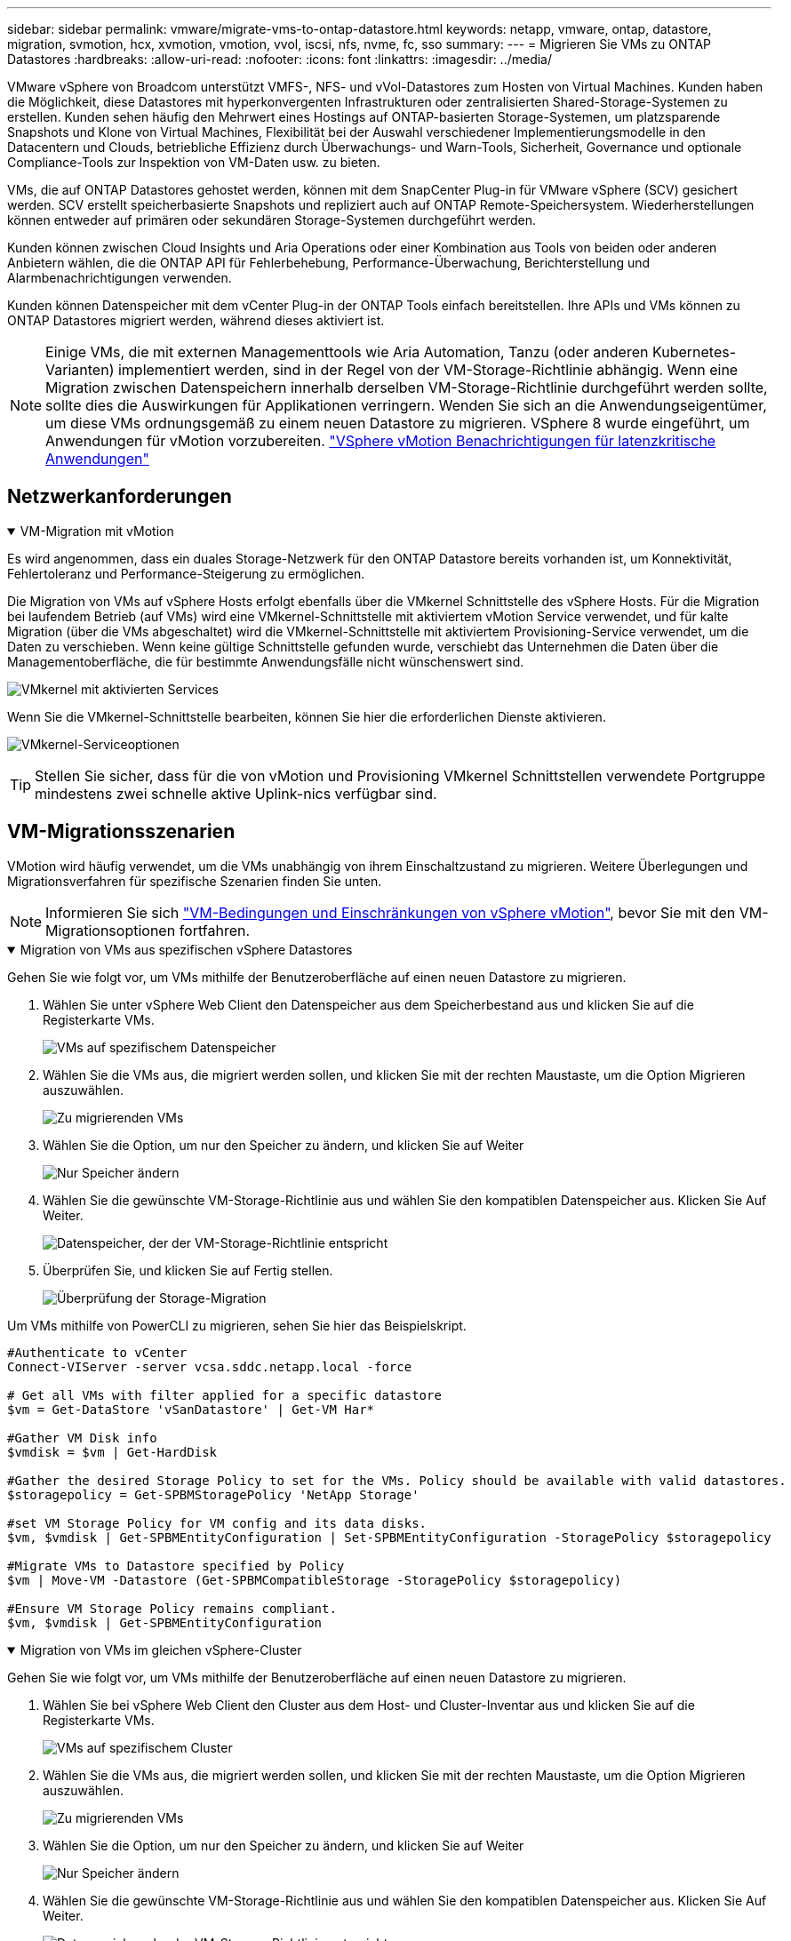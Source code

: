 ---
sidebar: sidebar 
permalink: vmware/migrate-vms-to-ontap-datastore.html 
keywords: netapp, vmware, ontap, datastore, migration, svmotion, hcx, xvmotion, vmotion, vvol, iscsi, nfs, nvme, fc, sso 
summary:  
---
= Migrieren Sie VMs zu ONTAP Datastores
:hardbreaks:
:allow-uri-read: 
:nofooter: 
:icons: font
:linkattrs: 
:imagesdir: ../media/


[role="lead"]
VMware vSphere von Broadcom unterstützt VMFS-, NFS- und vVol-Datastores zum Hosten von Virtual Machines. Kunden haben die Möglichkeit, diese Datastores mit hyperkonvergenten Infrastrukturen oder zentralisierten Shared-Storage-Systemen zu erstellen. Kunden sehen häufig den Mehrwert eines Hostings auf ONTAP-basierten Storage-Systemen, um platzsparende Snapshots und Klone von Virtual Machines, Flexibilität bei der Auswahl verschiedener Implementierungsmodelle in den Datacentern und Clouds, betriebliche Effizienz durch Überwachungs- und Warn-Tools, Sicherheit, Governance und optionale Compliance-Tools zur Inspektion von VM-Daten usw. zu bieten.

VMs, die auf ONTAP Datastores gehostet werden, können mit dem SnapCenter Plug-in für VMware vSphere (SCV) gesichert werden. SCV erstellt speicherbasierte Snapshots und repliziert auch auf ONTAP Remote-Speichersystem. Wiederherstellungen können entweder auf primären oder sekundären Storage-Systemen durchgeführt werden.

Kunden können zwischen Cloud Insights und Aria Operations oder einer Kombination aus Tools von beiden oder anderen Anbietern wählen, die die ONTAP API für Fehlerbehebung, Performance-Überwachung, Berichterstellung und Alarmbenachrichtigungen verwenden.

Kunden können Datenspeicher mit dem vCenter Plug-in der ONTAP Tools einfach bereitstellen. Ihre APIs und VMs können zu ONTAP Datastores migriert werden, während dieses aktiviert ist.


NOTE: Einige VMs, die mit externen Managementtools wie Aria Automation, Tanzu (oder anderen Kubernetes-Varianten) implementiert werden, sind in der Regel von der VM-Storage-Richtlinie abhängig. Wenn eine Migration zwischen Datenspeichern innerhalb derselben VM-Storage-Richtlinie durchgeführt werden sollte, sollte dies die Auswirkungen für Applikationen verringern. Wenden Sie sich an die Anwendungseigentümer, um diese VMs ordnungsgemäß zu einem neuen Datastore zu migrieren. VSphere 8 wurde eingeführt, um Anwendungen für vMotion vorzubereiten. https://techdocs.broadcom.com/us/en/vmware-cis/vsphere/vsphere/8-0/how-to-prepare-an-application-for-vsphere-vmotion.html#:~:text=vSphere%208.0%20introduces%20a%20notification,the%20necessary%20steps%20to%20prepare.["VSphere vMotion Benachrichtigungen für latenzkritische Anwendungen"]



== Netzwerkanforderungen

.VM-Migration mit vMotion
[%collapsible%open]
====
Es wird angenommen, dass ein duales Storage-Netzwerk für den ONTAP Datastore bereits vorhanden ist, um Konnektivität, Fehlertoleranz und Performance-Steigerung zu ermöglichen.

Die Migration von VMs auf vSphere Hosts erfolgt ebenfalls über die VMkernel Schnittstelle des vSphere Hosts. Für die Migration bei laufendem Betrieb (auf VMs) wird eine VMkernel-Schnittstelle mit aktiviertem vMotion Service verwendet, und für kalte Migration (über die VMs abgeschaltet) wird die VMkernel-Schnittstelle mit aktiviertem Provisioning-Service verwendet, um die Daten zu verschieben. Wenn keine gültige Schnittstelle gefunden wurde, verschiebt das Unternehmen die Daten über die Managementoberfläche, die für bestimmte Anwendungsfälle nicht wünschenswert sind.

image:migrate-vms-to-ontap-image02.png["VMkernel mit aktivierten Services"]

Wenn Sie die VMkernel-Schnittstelle bearbeiten, können Sie hier die erforderlichen Dienste aktivieren.

image:migrate-vms-to-ontap-image01.png["VMkernel-Serviceoptionen"]


TIP: Stellen Sie sicher, dass für die von vMotion und Provisioning VMkernel Schnittstellen verwendete Portgruppe mindestens zwei schnelle aktive Uplink-nics verfügbar sind.

====


== VM-Migrationsszenarien

VMotion wird häufig verwendet, um die VMs unabhängig von ihrem Einschaltzustand zu migrieren. Weitere Überlegungen und Migrationsverfahren für spezifische Szenarien finden Sie unten.


NOTE: Informieren Sie sich https://techdocs.broadcom.com/us/en/vmware-cis/vsphere/vsphere/8-0/vcenter-and-host-management-8-0/migrating-virtual-machines-host-management/migration-with-vmotion-host-management/virtual-machine-conditions-and-limitation-for-vmotion-host-management.html["VM-Bedingungen und Einschränkungen von vSphere vMotion"], bevor Sie mit den VM-Migrationsoptionen fortfahren.

.Migration von VMs aus spezifischen vSphere Datastores
[%collapsible%open]
====
Gehen Sie wie folgt vor, um VMs mithilfe der Benutzeroberfläche auf einen neuen Datastore zu migrieren.

. Wählen Sie unter vSphere Web Client den Datenspeicher aus dem Speicherbestand aus und klicken Sie auf die Registerkarte VMs.
+
image:migrate-vms-to-ontap-image03.png["VMs auf spezifischem Datenspeicher"]

. Wählen Sie die VMs aus, die migriert werden sollen, und klicken Sie mit der rechten Maustaste, um die Option Migrieren auszuwählen.
+
image:migrate-vms-to-ontap-image04.png["Zu migrierenden VMs"]

. Wählen Sie die Option, um nur den Speicher zu ändern, und klicken Sie auf Weiter
+
image:migrate-vms-to-ontap-image05.png["Nur Speicher ändern"]

. Wählen Sie die gewünschte VM-Storage-Richtlinie aus und wählen Sie den kompatiblen Datenspeicher aus. Klicken Sie Auf Weiter.
+
image:migrate-vms-to-ontap-image06.png["Datenspeicher, der der VM-Storage-Richtlinie entspricht"]

. Überprüfen Sie, und klicken Sie auf Fertig stellen.
+
image:migrate-vms-to-ontap-image07.png["Überprüfung der Storage-Migration"]



Um VMs mithilfe von PowerCLI zu migrieren, sehen Sie hier das Beispielskript.

[source, powershell]
----
#Authenticate to vCenter
Connect-VIServer -server vcsa.sddc.netapp.local -force

# Get all VMs with filter applied for a specific datastore
$vm = Get-DataStore 'vSanDatastore' | Get-VM Har*

#Gather VM Disk info
$vmdisk = $vm | Get-HardDisk

#Gather the desired Storage Policy to set for the VMs. Policy should be available with valid datastores.
$storagepolicy = Get-SPBMStoragePolicy 'NetApp Storage'

#set VM Storage Policy for VM config and its data disks.
$vm, $vmdisk | Get-SPBMEntityConfiguration | Set-SPBMEntityConfiguration -StoragePolicy $storagepolicy

#Migrate VMs to Datastore specified by Policy
$vm | Move-VM -Datastore (Get-SPBMCompatibleStorage -StoragePolicy $storagepolicy)

#Ensure VM Storage Policy remains compliant.
$vm, $vmdisk | Get-SPBMEntityConfiguration
----
====
.Migration von VMs im gleichen vSphere-Cluster
[%collapsible%open]
====
Gehen Sie wie folgt vor, um VMs mithilfe der Benutzeroberfläche auf einen neuen Datastore zu migrieren.

. Wählen Sie bei vSphere Web Client den Cluster aus dem Host- und Cluster-Inventar aus und klicken Sie auf die Registerkarte VMs.
+
image:migrate-vms-to-ontap-image08.png["VMs auf spezifischem Cluster"]

. Wählen Sie die VMs aus, die migriert werden sollen, und klicken Sie mit der rechten Maustaste, um die Option Migrieren auszuwählen.
+
image:migrate-vms-to-ontap-image04.png["Zu migrierenden VMs"]

. Wählen Sie die Option, um nur den Speicher zu ändern, und klicken Sie auf Weiter
+
image:migrate-vms-to-ontap-image05.png["Nur Speicher ändern"]

. Wählen Sie die gewünschte VM-Storage-Richtlinie aus und wählen Sie den kompatiblen Datenspeicher aus. Klicken Sie Auf Weiter.
+
image:migrate-vms-to-ontap-image06.png["Datenspeicher, der der VM-Storage-Richtlinie entspricht"]

. Überprüfen Sie, und klicken Sie auf Fertig stellen.
+
image:migrate-vms-to-ontap-image07.png["Überprüfung der Storage-Migration"]



Um VMs mithilfe von PowerCLI zu migrieren, sehen Sie hier das Beispielskript.

[source, powershell]
----
#Authenticate to vCenter
Connect-VIServer -server vcsa.sddc.netapp.local -force

# Get all VMs with filter applied for a specific cluster
$vm = Get-Cluster 'vcf-m01-cl01' | Get-VM Aria*

#Gather VM Disk info
$vmdisk = $vm | Get-HardDisk

#Gather the desired Storage Policy to set for the VMs. Policy should be available with valid datastores.
$storagepolicy = Get-SPBMStoragePolicy 'NetApp Storage'

#set VM Storage Policy for VM config and its data disks.
$vm, $vmdisk | Get-SPBMEntityConfiguration | Set-SPBMEntityConfiguration -StoragePolicy $storagepolicy

#Migrate VMs to Datastore specified by Policy
$vm | Move-VM -Datastore (Get-SPBMCompatibleStorage -StoragePolicy $storagepolicy)

#Ensure VM Storage Policy remains compliant.
$vm, $vmdisk | Get-SPBMEntityConfiguration
----

TIP: Wenn Datastore Cluster mit vollautomatisiertem Storage DRS (Dynamic Resource Scheduling) verwendet wird und beide (Quell- und Ziel-) Datastores vom gleichen Typ sind (VMFS/NFS/vVol), behalten Sie beide Datastores im gleichen Storage-Cluster und migrieren Sie VMs vom Quell-Datastore, indem Sie den Wartungsmodus auf der Quelle aktivieren. Die Erfahrung ähnelt der Handhabung von Rechner-Hosts für Wartungsarbeiten.

====
.Migration von VMs über mehrere vSphere-Cluster hinweg
[%collapsible%open]
====

NOTE: Beziehen Sie sich auf https://techdocs.broadcom.com/us/en/vmware-cis/vsphere/vsphere/8-0/vcenter-and-host-management-8-0/migrating-virtual-machines-host-management/cpu-compatibility-and-evc-host-management.html["CPU-Kompatibilität und vSphere Enhanced vMotion-Kompatibilität"] Quell- und Ziel-Hosts mit unterschiedlichen CPU-Familien oder -Modellen.

Gehen Sie wie folgt vor, um VMs mithilfe der Benutzeroberfläche auf einen neuen Datastore zu migrieren.

. Wählen Sie bei vSphere Web Client den Cluster aus dem Host- und Cluster-Inventar aus und klicken Sie auf die Registerkarte VMs.
+
image:migrate-vms-to-ontap-image08.png["VMs auf spezifischem Cluster"]

. Wählen Sie die VMs aus, die migriert werden sollen, und klicken Sie mit der rechten Maustaste, um die Option Migrieren auszuwählen.
+
image:migrate-vms-to-ontap-image04.png["Zu migrierenden VMs"]

. Wählen Sie die Option, um Compute-Ressource und Speicher zu ändern, und klicken Sie auf Weiter
+
image:migrate-vms-to-ontap-image09.png["Ändern Sie sowohl Compute- als auch Storage-Ressourcen"]

. Navigieren Sie zu dem zu migrierenden Cluster, und wählen Sie es aus.
+
image:migrate-vms-to-ontap-image12.png["Wählen Sie das Ziel-Cluster aus"]

. Wählen Sie die gewünschte VM-Storage-Richtlinie aus und wählen Sie den kompatiblen Datenspeicher aus. Klicken Sie Auf Weiter.
+
image:migrate-vms-to-ontap-image13.png["Datenspeicher, der der VM-Storage-Richtlinie entspricht"]

. Wählen Sie den VM-Ordner aus, um die Ziel-VMs zu platzieren.
+
image:migrate-vms-to-ontap-image14.png["Auswahl des Ziel-VM-Ordners"]

. Wählen Sie die Zielportgruppe aus.
+
image:migrate-vms-to-ontap-image15.png["Auswahl der Zielportgruppe"]

. Überprüfen Sie, und klicken Sie auf Fertig stellen.
+
image:migrate-vms-to-ontap-image07.png["Überprüfung der Storage-Migration"]



Um VMs mithilfe von PowerCLI zu migrieren, sehen Sie hier das Beispielskript.

[source, powershell]
----
#Authenticate to vCenter
Connect-VIServer -server vcsa.sddc.netapp.local -force

# Get all VMs with filter applied for a specific cluster
$vm = Get-Cluster 'vcf-m01-cl01' | Get-VM Aria*

#Gather VM Disk info
$vmdisk = $vm | Get-HardDisk

#Gather the desired Storage Policy to set for the VMs. Policy should be available with valid datastores.
$storagepolicy = Get-SPBMStoragePolicy 'NetApp Storage'

#set VM Storage Policy for VM config and its data disks.
$vm, $vmdisk | Get-SPBMEntityConfiguration | Set-SPBMEntityConfiguration -StoragePolicy $storagepolicy

#Migrate VMs to another cluster and Datastore specified by Policy
$vm | Move-VM -Destination (Get-Cluster 'Target Cluster') -Datastore (Get-SPBMCompatibleStorage -StoragePolicy $storagepolicy)

#When Portgroup is specific to each cluster, replace the above command with
$vm | Move-VM -Destination (Get-Cluster 'Target Cluster') -Datastore (Get-SPBMCompatibleStorage -StoragePolicy $storagepolicy) -PortGroup (Get-VirtualPortGroup 'VLAN 101')

#Ensure VM Storage Policy remains compliant.
$vm, $vmdisk | Get-SPBMEntityConfiguration
----
====
.Migration von VMs über vCenter Server in derselben SSO-Domäne hinweg
[#vmotion-same-sso%collapsible%open]
====
Gehen Sie wie folgt vor, um VMs auf einen neuen vCenter-Server zu migrieren, der auf derselben vSphere Client-Benutzeroberfläche aufgeführt ist.


NOTE: Weitere Anforderungen wie Quell- und Ziel-vCenter-Versionen usw. finden Sie unter https://techdocs.broadcom.com/us/en/vmware-cis/vsphere/vsphere/8-0/vcenter-and-host-management-8-0/migrating-virtual-machines-host-management/vmotion-across-vcenter-server-systems-host-management/requirements-for-migration-across-vcenter-servers-host-management.html["VSphere-Dokumentation zu Anforderungen für vMotion zwischen vCenter-Serverinstanzen"]

. Wählen Sie bei vSphere Web Client den Cluster aus dem Host- und Cluster-Inventar aus und klicken Sie auf die Registerkarte VMs.
+
image:migrate-vms-to-ontap-image08.png["VMs auf spezifischem Cluster"]

. Wählen Sie die VMs aus, die migriert werden sollen, und klicken Sie mit der rechten Maustaste, um die Option Migrieren auszuwählen.
+
image:migrate-vms-to-ontap-image04.png["Zu migrierenden VMs"]

. Wählen Sie die Option, um Compute-Ressource und Speicher zu ändern, und klicken Sie auf Weiter
+
image:migrate-vms-to-ontap-image09.png["Ändern Sie sowohl Compute- als auch Storage-Ressourcen"]

. Wählen Sie das Ziel-Cluster im Ziel-vCenter-Server aus.
+
image:migrate-vms-to-ontap-image12.png["Wählen Sie das Ziel-Cluster aus"]

. Wählen Sie die gewünschte VM-Storage-Richtlinie aus und wählen Sie den kompatiblen Datenspeicher aus. Klicken Sie Auf Weiter.
+
image:migrate-vms-to-ontap-image13.png["Datenspeicher, der der VM-Storage-Richtlinie entspricht"]

. Wählen Sie den VM-Ordner aus, um die Ziel-VMs zu platzieren.
+
image:migrate-vms-to-ontap-image14.png["Auswahl des Ziel-VM-Ordners"]

. Wählen Sie die Zielportgruppe aus.
+
image:migrate-vms-to-ontap-image15.png["Auswahl der Zielportgruppe"]

. Überprüfen Sie die Migrationsoptionen, und klicken Sie auf Fertig stellen.
+
image:migrate-vms-to-ontap-image07.png["Überprüfung der Storage-Migration"]



Um VMs mithilfe von PowerCLI zu migrieren, sehen Sie hier das Beispielskript.

[source, powershell]
----
#Authenticate to Source vCenter
$sourcevc = Connect-VIServer -server vcsa01.sddc.netapp.local -force
$targetvc = Connect-VIServer -server vcsa02.sddc.netapp.local -force

# Get all VMs with filter applied for a specific cluster
$vm = Get-Cluster 'vcf-m01-cl01'  -server $sourcevc| Get-VM Win*

#Gather the desired Storage Policy to set for the VMs. Policy should be available with valid datastores.
$storagepolicy = Get-SPBMStoragePolicy 'iSCSI' -server $targetvc

#Migrate VMs to target vCenter
$vm | Move-VM -Destination (Get-Cluster 'Target Cluster' -server $targetvc) -Datastore (Get-SPBMCompatibleStorage -StoragePolicy $storagepolicy -server $targetvc) -PortGroup (Get-VirtualPortGroup 'VLAN 101' -server $targetvc)

$targetvm = Get-Cluster 'Target Cluster' -server $targetvc | Get-VM Win*

#Gather VM Disk info
$targetvmdisk = $targetvm | Get-HardDisk

#set VM Storage Policy for VM config and its data disks.
$targetvm, $targetvmdisk | Get-SPBMEntityConfiguration | Set-SPBMEntityConfiguration -StoragePolicy $storagepolicy

#Ensure VM Storage Policy remains compliant.
$targetvm, $targetvmdisk | Get-SPBMEntityConfiguration
----
====
.Migration von VMs über vCenter-Server in einer anderen SSO-Domain hinweg
[%collapsible%open]
====

NOTE: Dieses Szenario setzt voraus, dass die Kommunikation zwischen den vCenter Servern besteht. Andernfalls prüfen Sie das unten aufgeführte Szenario für den Standort von Across-Rechenzentren. Voraussetzungen prüfen https://docs.vmware.com/en/VMware-vSphere/8.0/vsphere-vcenter-esxi-management/GUID-1960B6A6-59CD-4B34-8FE5-42C19EE8422A.html["VSphere-Dokumentation auf Advanced Cross vCenter vMotion"]

Gehen Sie wie folgt vor, um VMs auf einen anderen vCenter Server über die Benutzeroberfläche zu migrieren.

. Wählen Sie unter vSphere Web Client den vCenter-Quellserver aus und klicken Sie auf die Registerkarte VMs.
+
image:migrate-vms-to-ontap-image10.png["VMs auf Quell-vCenter"]

. Wählen Sie die VMs aus, die migriert werden sollen, und klicken Sie mit der rechten Maustaste, um die Option Migrieren auszuwählen.
+
image:migrate-vms-to-ontap-image04.png["Zu migrierenden VMs"]

. Wählen Sie Option vCenter Server-Export, und klicken Sie auf Weiter
+
image:migrate-vms-to-ontap-image11.png["Cross vCenter Server-Export"]

+

TIP: VM kann auch vom Ziel-vCenter-Server importiert werden. Überprüfen Sie für dieses Verfahren https://techdocs.broadcom.com/us/en/vmware-cis/vsphere/vsphere/8-0/vcenter-and-host-management-8-0/migrating-virtual-machines-host-management/vmotion-across-vcenter-server-systems-host-management/migrate-a-virtual-machine-from-an-external-vcenter-server-instance-host-management.html["Importieren oder Klonen Sie eine Virtual Machine mit Advanced Cross vCenter vMotion"]

. Geben Sie vCenter-Anmeldeinformationen an, und klicken Sie auf Anmelden.
+
image:migrate-vms-to-ontap-image23.png["VCenter-Anmeldedaten"]

. Bestätigen und akzeptieren Sie den Fingerabdruck des SSL-Zertifikats des vCenter-Servers
+
image:migrate-vms-to-ontap-image24.png["SSL-Fingerabdruck"]

. Erweitern Sie Ziel-vCenter, und wählen Sie das Ziel-Compute-Cluster aus.
+
image:migrate-vms-to-ontap-image25.png["Wählen Sie das Ziel-Compute-Cluster aus"]

. Wählen Sie den Ziel-Datastore auf der Grundlage der VM-Speicherrichtlinie aus.
+
image:migrate-vms-to-ontap-image26.png["Wählen Sie den Zieldatenspeicher aus"]

. Wählen Sie den VM-Zielordner aus.
+
image:migrate-vms-to-ontap-image27.png["Wählen Sie den Ziel-VM-Ordner aus"]

. Wählen Sie die VM-Portgruppe für jede Netzwerkschnittstellenkarte aus.
+
image:migrate-vms-to-ontap-image28.png["Wählen Sie die Zielportgruppe aus"]

. Überprüfen Sie, und klicken Sie auf Fertig stellen, um die vMotion über die vCenter-Server zu starten.
+
image:migrate-vms-to-ontap-image29.png["Cross vMotion Operation Review"]



Um VMs mithilfe von PowerCLI zu migrieren, sehen Sie hier das Beispielskript.

[source, powershell]
----
#Authenticate to Source vCenter
$sourcevc = Connect-VIServer -server vcsa01.sddc.netapp.local -force
$targetvc = Connect-VIServer -server vcsa02.sddc.netapp.local -force

# Get all VMs with filter applied for a specific cluster
$vm = Get-Cluster 'Source Cluster'  -server $sourcevc| Get-VM Win*

#Gather the desired Storage Policy to set for the VMs. Policy should be available with valid datastores.
$storagepolicy = Get-SPBMStoragePolicy 'iSCSI' -server $targetvc

#Migrate VMs to target vCenter
$vm | Move-VM -Destination (Get-Cluster 'Target Cluster' -server $targetvc) -Datastore (Get-SPBMCompatibleStorage -StoragePolicy $storagepolicy -server $targetvc) -PortGroup (Get-VirtualPortGroup 'VLAN 101' -server $targetvc)

$targetvm = Get-Cluster 'Target Cluster' -server $targetvc | Get-VM Win*

#Gather VM Disk info
$targetvmdisk = $targetvm | Get-HardDisk

#set VM Storage Policy for VM config and its data disks.
$targetvm, $targetvmdisk | Get-SPBMEntityConfiguration | Set-SPBMEntityConfiguration -StoragePolicy $storagepolicy

#Ensure VM Storage Policy remains compliant.
$targetvm, $targetvmdisk | Get-SPBMEntityConfiguration
----
====
.Migration von VMs zwischen Datacenter-Standorten
[%collapsible%open]
====
* Wenn der Layer-2-Datenverkehr über Rechenzentren verteilt wird, entweder über NSX Federation oder andere Optionen, befolgen Sie das Verfahren zur Migration von VMs über vCenter-Server hinweg.
* HCX bietet verschiedene Funktionen https://techdocs.broadcom.com/us/en/vmware-cis/hcx/vmware-hcx/4-11/vmware-hcx-user-guide-4-11/migrating-virtual-machines-with-vmware-hcx/vmware-hcx-migration-types.html["Migrationstypen"], einschließlich replizierungsunterstützter vMotion in den Rechenzentren, um VMs ohne Ausfallzeiten zu verschieben.
* https://docs.vmware.com/en/Site-Recovery-Manager/index.html["Site Recovery Manager (SRM)"] Ist in der Regel für Disaster-Recovery-Zwecke gedacht und wird häufig auch für geplante Migration unter Verwendung von Speicher-Array-basierter Replikation verwendet.
* CDP-Produkte (Continous Data Protection) werden https://techdocs.broadcom.com/us/en/vmware-cis/vsphere/vsphere/7-0/vsphere-storage-7-0/filtering-virtual-machine-i-o-in-vsphere/about-i-o-filters/classes-of-vaio-filters.html["VSphere API für IO (VAIO)"] zum Abfangen der Daten und zum Senden einer Kopie an einen Remote-Standort für eine RPO-Lösung von nahezu null verwendet.
* Auch Backup- und Recovery-Produkte können eingesetzt werden. Dies führt aber oft zu einer längeren RTO.
* https://docs.netapp.com/us-en/bluexp-disaster-recovery/get-started/dr-intro.html["BlueXP Disaster Recovery als Service (DRaaS)"] Nutzt Storage Array-basierte Replizierung und automatisiert bestimmte Aufgaben für die Wiederherstellung der VMs am Zielstandort.


====
.Migration von VMs in einer Hybrid-Cloud-Umgebung
[%collapsible%open]
====
* https://techdocs.broadcom.com/us/en/vmware-cis/cloud/vmware-cloud/cloud/vmware-cloud-gateway-administration/about-hybrid-linked-mode.html["Konfigurieren Sie Den Hybriden Verknüpften Modus"] Und befolgen Sie das Verfahren von link:#vmotion-same-sso["Migration von VMs über vCenter Server in derselben SSO-Domäne hinweg"]
* HCX bietet verschiedene https://docs.vmware.com/en/VMware-HCX/4.8/hcx-user-guide/GUID-8A31731C-AA28-4714-9C23-D9E924DBB666.html["Migrationstypen"] Einschließlich Replication unterstützte vMotion über die Datacenter, um die VM zu verschieben, während sie eingeschaltet ist.
+
** link:../ehc/aws-migrate-vmware-hcx.html["TR 4942: Migration von Workloads auf FSX ONTAP Datastore mithilfe von VMware HCX"]
** link:../ehc/azure-migrate-vmware-hcx.html["TR-4940: Migration von Workloads auf Azure NetApp Files Datastore mithilfe von VMware HCX - QuickStart Guide"]
** link:../ehc/gcp-migrate-vmware-hcx.html["Migrieren Sie Workloads mithilfe des VMware HCX – QuickStart Guide zu Google Cloud NetApp Volumes Datastore in der Google Cloud VMware Engine"]


* https://docs.netapp.com/us-en/bluexp-disaster-recovery/get-started/dr-intro.html["BlueXP Disaster Recovery als Service (DRaaS)"] Nutzt Storage Array-basierte Replizierung und automatisiert bestimmte Aufgaben für die Wiederherstellung der VMs am Zielstandort.
* Mit unterstützten CDP-Produkten (Continous Data Protection), die zum Abfangen der Daten und zum Senden einer Kopie an einen Remote-Standort für eine RPO-Lösung von nahezu null verwenden https://techdocs.broadcom.com/us/en/vmware-cis/vsphere/vsphere/7-0/vsphere-storage-7-0/filtering-virtual-machine-i-o-in-vsphere/about-i-o-filters/classes-of-vaio-filters.html["VSphere API für IO (VAIO)"].



TIP: Wenn sich die Quell-VM auf Block-vVol-Datastore befindet, kann sie mit SnapMirror auf Amazon FSX ONTAP oder Cloud Volumes ONTAP (CVO) bei anderen unterstützten Cloud-Providern repliziert und als iSCSI-Volume mit Cloud-nativen VMs genutzt werden.

====


== Migrationsszenarien für VM-Vorlagen

VM-Vorlagen können vom vCenter Server oder von einer Content Library gemanagt werden. Verteilung von VM-Vorlagen, OVF- und OVA-Vorlagen, andere Arten von Dateien werden durch die Veröffentlichung in der lokalen Inhaltsbibliothek und Remote-Content-Bibliotheken können sie abonnieren.

* VM-Vorlagen, die im vCenter Inventar gespeichert sind, können in VMs konvertiert werden und verwenden Sie die VM-Migrationsoptionen.
* OVF- und OVA-Vorlagen, andere Dateitypen, die in der Inhaltsbibliothek gespeichert sind, können in anderen Inhaltsbibliotheken geklont werden.
* VM-Vorlagen für die Inhaltsbibliothek können auf jedem Datenspeicher gehostet werden und müssen der neuen Content Library hinzugefügt werden.


.Migration von auf einem Datastore gehosteten VM-Vorlagen
[%collapsible%open]
====
. Klicken Sie in vSphere Web Client mit der rechten Maustaste auf die VM-Vorlage unter der Ordneransicht VM und Vorlagen, und wählen Sie die Option zum Konvertieren in VM aus.
+
image:migrate-vms-to-ontap-image16.png["Konvertieren Sie die VM-Vorlage in VM"]

. Sobald sie als VM konvertiert wurde, folgen Sie den Optionen zur VM-Migration.


====
.Kopieren von Elementen der Inhaltsbibliothek
[%collapsible%open]
====
. Wählen Sie in vSphere Web Client Content Libraries aus
+
image:migrate-vms-to-ontap-image17.png["Auswahl der Inhaltsbibliothek"]

. Wählen Sie die Inhaltsbibliothek aus, in der das zu klonende Element erstellt werden soll
. Klicken Sie mit der rechten Maustaste auf das Element und klicken Sie auf Objekt klonen ..
+
image:migrate-vms-to-ontap-image18.png["Inhaltsbibliothekselement klonen"]

+

WARNING: Wenn Sie das Aktionsmenü verwenden, stellen Sie sicher, dass das richtige Zielobjekt aufgeführt ist, um eine Aktion auszuführen.

. Wählen Sie die Zielbibliothek aus, und klicken Sie auf OK.
+
image:migrate-vms-to-ontap-image19.png["Auswahl der Zielbibliothek"]

. Überprüfen Sie, ob das Element in der Zielinhaltsbibliothek verfügbar ist.
+
image:migrate-vms-to-ontap-image20.png["Überprüfung des Clone-Elements"]



Hier ist das Beispiel für ein PowerCLI-Skript zum Kopieren der Inhalte aus der Inhaltsbibliothek CL01 nach CL02.

[source, powershell]
----
#Authenticate to vCenter Server(s)
$sourcevc = Connect-VIServer -server 'vcenter01.domain' -force
$targetvc = Connect-VIServer -server 'vcenter02.domain' -force

#Copy content library items from source vCenter content library CL01 to target vCenter content library CL02.
Get-ContentLibaryItem -ContentLibary (Get-ContentLibary 'CL01' -Server $sourcevc) | Where-Object { $_.ItemType -ne 'vm-template' } | Copy-ContentLibaryItem -ContentLibrary (Get-ContentLibary 'CL02' -Server $targetvc)
----
====
.Hinzufügen von VM als Vorlagen in der Content Library
[%collapsible%open]
====
. Wählen Sie in vSphere Web Client die VM aus, und klicken Sie mit der rechten Maustaste, um in der Bibliothek als Vorlage klonen zu wählen
+
image:migrate-vms-to-ontap-image21.png["VM-Klon als Vorlage in der Bibliothek"]

+

TIP: Wenn die VM-Vorlage zum Klonen in der Bibliothek ausgewählt ist, kann sie nur als OVF- und OVA-Vorlage und nicht als VM-Vorlage gespeichert werden.

. Bestätigen Sie, dass der Vorlagentyp als VM-Vorlage ausgewählt ist, und befolgen Sie die Antwort auf den Assistenten, um den Vorgang abzuschließen.
+
image:migrate-vms-to-ontap-image22.png["Auswahl des Vorlagentyps"]

+

NOTE: Weitere Informationen zu VM-Vorlagen auf Content Library finden Sie unter https://techdocs.broadcom.com/us/en/vmware-cis/vsphere/vsphere/8-0/vsphere-virtual-machine-administration-guide-8-0.html["Administrationshandbuch für vSphere VM"]



====


== Anwendungsfälle

.Migration von Storage-Systemen von Drittanbietern (einschließlich vSAN) zu ONTAP Datastores.
[%collapsible%open]
====
* Wählen Sie die VM-Migrationsoptionen von oben aus, basierend auf dem Ort, an dem der ONTAP Datastore bereitgestellt wird.


====
.Migration von einer vorherigen Version auf die neueste Version von vSphere
[%collapsible%open]
====
* Wenn kein in-Place-Upgrade möglich ist, kann eine neue Umgebung einrichten und die oben genannten Migrationsoptionen verwenden.
+

TIP: Importieren Sie in der Option „vCenter-übergreifende Migration“ aus dem Ziel, wenn die Exportoption auf der Quelle nicht verfügbar ist. Überprüfen Sie für dieses Verfahren link:https://techdocs.broadcom.com/us/en/vmware-cis/vsphere/vsphere/8-0/vcenter-and-host-management-8-0/migrating-virtual-machines-host-management/vmotion-across-vcenter-server-systems-host-management/migrate-a-virtual-machine-from-an-external-vcenter-server-instance-host-management.html["Importieren oder Klonen Sie eine Virtual Machine mit Advanced Cross vCenter vMotion"]



====
.Migration auf VCF Workload Domain.
[%collapsible%open]
====
* Migrieren Sie VMs von jedem vSphere Cluster zu einer Ziel-Workload-Domäne.
+

NOTE: Um die Netzwerkkommunikation mit vorhandenen VMs auf anderen Clustern im Quell-vCenter zu ermöglichen, erweitern Sie entweder das NSX-Segment, indem Sie die vcenter vSphere-Quell-Hosts zur Transportzone hinzufügen, oder verwenden Sie die L2-Bridge am Edge, um die L2-Kommunikation im VLAN zu ermöglichen. Prüfen Sie die NSX-Dokumentation von https://techdocs.broadcom.com/us/en/vmware-cis/nsx/vmware-nsx/4-2/administration-guide/segments/edge-bridging-extending-overlay-segments-to-vlan/configure-an-edge-vm-for-bridging.html["Konfigurieren Sie eine Edge VM für Bridging"]



====


== Weitere Ressourcen

* https://techdocs.broadcom.com/us/en/vmware-cis/vsphere/vsphere/8-0/vcenter-and-host-management-8-0/migrating-virtual-machines-host-management.html["Migration von vSphere Virtual Machines"]
* https://techdocs.broadcom.com/us/en/vmware-cis/vsphere/vsphere/8-0/vcenter-and-host-management-8-0/migrating-virtual-machines-host-management/migration-with-vmotion-host-management.html["Migration von Virtual Machines mit vSphere vMotion"]
* https://techdocs.broadcom.com/us/en/vmware-cis/nsx/vmware-nsx/4-2/administration-guide/managing-nsx-t-in-multiple-locations/nsx-t-federation/networking-topologies-in-nsx-federation/tier-0-in-federation.html["Tier-0-Gateway-Konfigurationen in NSX Federation"]
* https://techdocs.broadcom.com/us/en/vmware-cis/hcx/vmware-hcx/4-11/vmware-hcx-user-guide-4-11.html["HCX 4.8 Benutzerhandbuch"]
* https://techdocs.broadcom.com/us/en/vmware-cis/live-recovery.html["VMware Live Recovery-Dokumentation"]
* https://docs.netapp.com/us-en/bluexp-disaster-recovery/get-started/dr-intro.html["BlueXP Disaster Recovery für VMware"]

